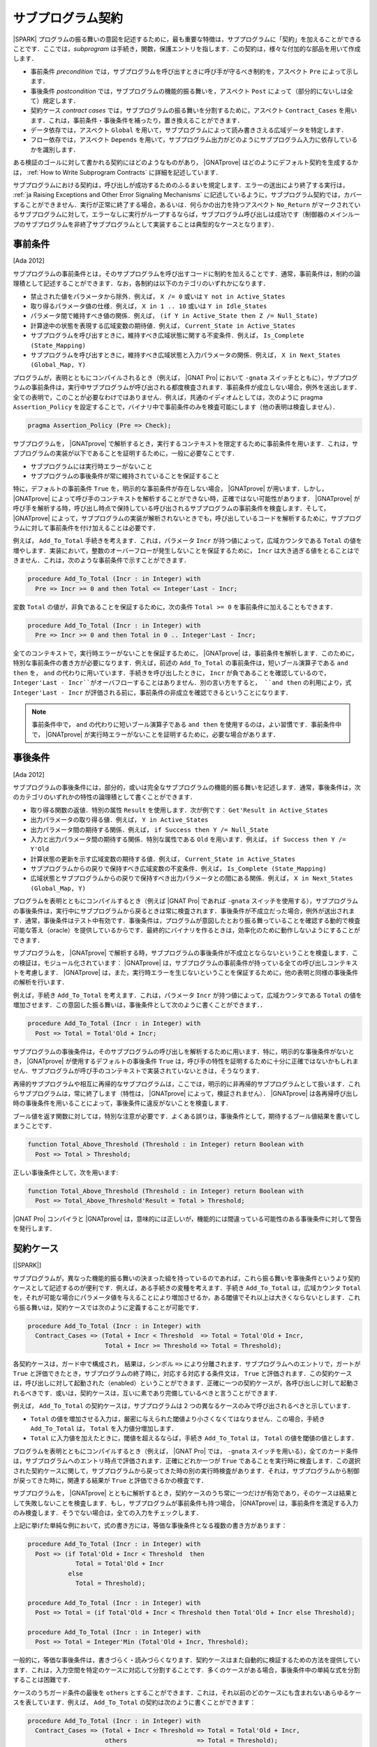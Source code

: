 .. _ja Subprogram Contracts:

サブプログラム契約
====================

|SPARK| プログラムの振る舞いの意図を記述するために，最も重要な特徴は，サブプログラムに「契約」を加えることができることです．ここでは，`subprogram` は手続き，関数，保護エントリを指します．この契約は，様々な付加的な部品を用いて作成します．

* 事前条件 `precondition` では，サブプログラムを呼び出すときに呼び手が守るべき制約を，アスペクト ``Pre`` によって示します．
* 事後条件 `postcondition` では，サブプログラムの機能的振る舞いを，アスペクト ``Post`` によって（部分的にないしは全て）規定します．
* 契約ケース `contract cases` では，サブプログラムの振る舞いを分割するために，アスペクト ``Contract_Cases`` を用います．これは，事前条件・事後条件を補ったり，置き換えることができます．
* データ依存では，アスペクト ``Global`` を用いて，サブプログラムによって読み書きさえる広域データを特定します．
* フロー依存では，アスペクト ``Depends`` を用いて，サブプログラム出力がどのようにサブプログラム入力に依存しているかを識別します．

ある検証のゴールに対して書かれる契約にはどのようなものがあり， |GNATprove| はどのようにデフォルト契約を生成するかは， :ref:`How to Write Subprogram Contracts` に詳細を記述しています．

サブプログラムにおける契約は，呼び出しが成功するためのふるまいを規定します．エラーの送出により終了する実行は， :ref:`ja Raising Exceptions and Other Error Signaling Mechanisms` に記述しているように，サブプログラム契約では，カバーすることができません．実行が正常に終了する場合，あるいは．何らかの出力を持つアスペクト ``No_Return`` がマークされているサブプログラムに対して，エラーなしに実行がループするならば，サブプログラム呼び出しは成功です（制御器のメインループのサブプログラムを非終了サブプログラムとして実装することは典型的なケースとなります）．

.. _ja Preconditions:

事前条件
-------------

[Ada 2012]

サブプログラムの事前条件とは，そのサブプログラムを呼び出すコードに制約を加えることです．通常，事前条件は，制約の論理積として記述することができます．なお，各制約は以下のカテゴリのいずれかになります．

* 禁止された値をパラメータから除外．例えば， ``X /= 0`` 或いは ``Y not in Active_States``
* 取り得るパラメータ値の仕様．例えば， ``X in 1 .. 10`` 或いは ``Y in Idle_States``
* パラメータ間で維持すべき値の関係．例えば， ``(if Y in Active_State then Z /= Null_State)``
* 計算途中の状態を表現する広域変数の期待値．例えば， ``Current_State in Active_States``
* サブプログラムを呼び出すときに，維持すべき広域状態に関する不変条件．例えば， ``Is_Complete (State_Mapping)``
* サブプログラムを呼び出すときに，維持すべき広域状態と入力パラメータの関係．例えば， ``X in Next_States (Global_Map, Y)``

プログラムが，表明とともにコンパイルされるとき（例えば， |GNAT Pro| において ``-gnata`` スイッチとともに），サブプログラムの事前条件は，実行中サブプログラムが呼び出される都度検査されます．事前条件が成立しない場合，例外を送出します．全ての表明で，このことが必要なわけではありません．例えば，共通のイディオムとしては，次のように pragma  ``Assertion_Policy`` を設定することで，バイナリ中で事前条件のみを検査可能にします（他の表明は検査しません）．

.. code-block:: ada

   pragma Assertion_Policy (Pre => Check);

サブプログラムを， |GNATprove| で解析するとき，実行するコンテキストを限定するために事前条件を用います．これは，サブプログラムの実装が以下であることを証明するために，一般に必要なことです．

* サブプログラムには実行時エラーがないこと
* サブプログラムの事後条件が常に維持されていることを保証すること

特に，デフォルトの事前条件 ``True`` を，明示的な事前条件が存在しない場合， |GNATprove| が用います．しかし， |GNATprove| によって呼び手のコンテキストを解析することができない時，正確ではない可能性があります． |GNATprove| が呼び手を解析する時，呼び出し時点で保持している呼び出されるサブプログラムの事前条件を検査します．そして， |GNATprove| によって，サブプログラムの実装が解析されないときでも，呼び出しているコードを解析するために，サブプログラムに対して事前条件を付け加えることは必要です．

例えば， ``Add_To_Total`` 手続きを考えます．これは，パラメータ ``Incr`` が持つ値によって，広域カウンタである ``Total`` の値を増やします．実装において，整数のオーバーフローが発生しないことを保証するために， ``Incr`` は大き過ぎる値をとることはできません．これは，次のような事前条件で示すことができます．

.. code-block:: ada

   procedure Add_To_Total (Incr : in Integer) with
     Pre => Incr >= 0 and then Total <= Integer'Last - Incr;

変数 ``Total`` の値が，非負であることを保証するために，次の条件 ``Total >= 0`` を事前条件に加えることもできます．

.. code-block:: ada

   procedure Add_To_Total (Incr : in Integer) with
     Pre => Incr >= 0 and then Total in 0 .. Integer'Last - Incr;

全てのコンテキストで，実行時エラーがないことを保証するために， |GNATprove| は，事前条件を解析します．このために，特別な事前条件の書き方が必要になります．例えば，前述の ``Add_To_Total`` の事前条件は，短いブール演算子である ``and then`` を， ``and`` の代わりに用いています．手続きを呼び出したときに， ``Incr`` が負であることを確認しているので， ``Integer'Last - Incr``がオーバフローすることはありません．別の言い方をすると， ``and then`` の利用により，式 ``Integer'Last - Incr`` が評価される前に，事前条件の非成立を確認できるということになります．

.. note::

   事前条件中で， ``and`` の代わりに短いブール演算子である ``and then`` を使用するのは，よい習慣です．事前条件中で， |GNATprove| が実行時エラーがないことを証明するために，必要な場合があります．

.. _ja Postconditions:

事後条件
--------------

[Ada 2012]

サブプログラムの事後条件には，部分的，或いは完全なサブプログラムの機能的振る舞いを記述します．通常，事後条件は，次のカテゴリのいずれかの特性の論理積として書くことができます．

* 取り得る関数の返値．特別の属性 ``Result`` を使用します．次が例です： ``Get'Result in Active_States``
* 出力パラメータの取り得る値．例えば， ``Y in Active_States``
* 出力パラメータ間の期待する関係．例えば，  ``if Success then Y /= Null_State``
* 入力と出力パラメータ間の期待する関係．特別な属性である ``Old`` を用います．例えば， ``if Success then Y /= Y'Old``
* 計算状態の更新を示す広域変数の期待する値．例えば， ``Current_State in Active_States``
* サブプログラムからの戻りで保持すべき広域変数の不変条件．例えば，  ``Is_Complete (State_Mapping)``
* 広域状態とサブプログラムからの戻りで保持すべき出力パラメータとの間にある関係．例えば， ``X in Next_States (Global_Map, Y)``

プログラムを表明とともにコンパイルするとき（例えば |GNAT Pro| であれば ``-gnata`` スイッチを使用する），サブプログラムの事後条件は，実行中にサブプログラムから戻るときは常に検査されます．事後条件が不成立だった場合，例外が送出されます．通常，事後条件はテスト中有効です．事後条件は，プログラムが意図したとおり振る舞っていることを確認する動的で検査可能な答え（oracle）を提供しているからです．最終的にバイナリを作るときは，効率化のために動作しないようにすることができます．

サブプログラムを， |GNATprove| で解析する時，サブプログラムの事後条件が不成立とならないということを検査します．この検証は，モジュール化されています： |GNATprove| は，サブプログラムの事前条件が持っている全ての呼び出しコンテキストを考慮します． |GNATprove| は，また，実行時エラーを生じないということを保証するために，他の表明と同様の事後条件の解析を行います．

例えば，手続き ``Add_To_Total`` を考えます．これは，パラメータ ``Incr`` が持つ値によって，広域カウンタである ``Total`` の値を増加させます．この意図した振る舞いは，事後条件として次のように書くことができます．．

.. code-block:: ada

   procedure Add_To_Total (Incr : in Integer) with
     Post => Total = Total'Old + Incr;

サブプログラムの事後条件は，そのサブプログラムの呼び出しを解析するために用います．特に，明示的な事後条件がないとき， |GNATprove| が使用するデフォルトの事後条件 ``True`` は，呼び手の特性を証明するために十分に正確ではないかもしれません．サブプログラムが呼び手のコンテキストで実装されていないときは，そうなります．

再帰的サブプログラムや相互に再帰的なサブプログラムは，ここでは，明示的に非再帰的サブプログラムとして扱います．これらサブプログラムは，常に終了します（特性は， |GNATprove| によって，検証されません）． |GNATprove| は各再帰呼び出し時の事後条件を用いることによって，事後条件に違反がないことを検査します．

ブール値を返す関数に対しては，特別な注意が必要です．よくある誤りは，事後条件として，期待するブール値結果を書いてしまうことです．

.. code-block:: ada

   function Total_Above_Threshold (Threshold : in Integer) return Boolean with
     Post => Total > Threshold;

正しい事後条件として，次を用います:

.. code-block:: ada

   function Total_Above_Threshold (Threshold : in Integer) return Boolean with
     Post => Total_Above_Threshold'Result = Total > Threshold;

|GNAT Pro| コンパイラと |GNATprove| は，意味的には正しいが，機能的には間違っている可能性のある事後条件に対して警告を発行します．

.. _ja Contract Cases:

契約ケース
--------------

[|SPARK|]

サブプログラムが，異なった機能的振る舞いの決まった組を持っているのであれば，これら振る舞いを事後条件というより契約ケースとして記述するのが便利です．例えば，ある手続きの変種を考えます．手続き ``Add_To_Total`` は，広域カウンタ ``Total`` を，それが可能な場合にパラメータ値を与えることにより増加させるか，ある閾値でそれ以上は大きくならないとします．これら振る舞いは，契約ケースでは次のように定義することが可能です．

.. code-block:: ada

   procedure Add_To_Total (Incr : in Integer) with
     Contract_Cases => (Total + Incr < Threshold  => Total = Total'Old + Incr,
                        Total + Incr >= Threshold => Total = Threshold);

各契約ケースは，ガード中で構成され， 結果は，シンボル ``=>`` により分離されます．サブプログラムへのエントリで，ガートが ``True`` と評価できたとき，サブプログラムの終了時に，対応する対応する条件文は， ``True`` と評価されます．この契約ケースは，呼び出しに対して起動された（enabled）ということができます．正確に一つの契約ケースが，各呼び出しに対して起動されるべきです．或いは，契約ケースは，互いに素であり完備しているべきと言うことができます．

例えば， ``Add_To_Total`` の契約ケースは，サブプログラムは 2 つの異なるケースのみで呼び出されるべきと示しています．

* ``Total`` の値を増加させる入力は，厳密に与えられた閾値より小さくなくてはなりません．この場合，手続き ``Add_To_Total`` は， ``Total`` を入力値分増加します．
*  ``Total`` に入力値を加えたときに，閾値を超えるならば，手続き ``Add_To_Total`` は， ``Total`` の値を閾値の値とします．

プログラムを表明とともにコンパイルするとき（例えば， |GNAT Pro| では， ``-gnata`` スイッチを用いる），全てのカード条件は，サブプログラムへのエントリ時点で評価されます．正確にどれか一つが ``True`` であることを実行時に検査します．この選択された契約ケースに関して，サブプログラムから戻ってきた時の別の実行時検査があります．それは，サブプログラムから制御が戻ってきた時に，関連する結果が ``True`` と評価できるかの検査です．

サブプログラムを， |GNATprove| とともに解析するとき，契約ケースのうち常に一つだけが有効であり，そのケースは結果として失敗しないことを検査します．もし，サブプログラムが事前条件も持つ場合， |GNATprove| は，事前条件を満足する入力のみ検査します．そうでない場合は，全ての入力をチェックします．

上記に挙げた単純な例において，式の書き方には，等価な事後条件となる複数の書き方があります：

.. code-block:: ada

   procedure Add_To_Total (Incr : in Integer) with
     Post => (if Total'Old + Incr < Threshold  then
                Total = Total'Old + Incr
              else
                Total = Threshold);

   procedure Add_To_Total (Incr : in Integer) with
     Post => Total = (if Total'Old + Incr < Threshold then Total'Old + Incr else Threshold);

   procedure Add_To_Total (Incr : in Integer) with
     Post => Total = Integer'Min (Total'Old + Incr, Threshold);

一般的に，等価な事後条件は，書きづらく・読みづらくなります．契約ケースはまた自動的に検証するための方法を提供しています．これは，入力空間を特定のケースに対応して分割することです．多くのケースがある場合，事後条件中の単純な式を分割することは困難です．

ケースのうちガード条件の最後を  ``others`` とすることができます．これは，それ以前のどのケースにも含まれないあらゆるケースを表しています．例えば， ``Add_To_Total`` の契約は次のように書くことができます：

.. code-block:: ada

   procedure Add_To_Total (Incr : in Integer) with
     Contract_Cases => (Total + Incr < Threshold => Total = Total'Old + Incr,
                        others                   => Total = Threshold);

キーワード ``others`` をガード条件として用いるとき，検証（実行時や |GNATprove| によるもの）は必要ありません．契約ケースが全ての可能な入力範囲をカバーしているからです．契約ケースが互いに素な場合のみ，検査を行います．

.. _ja Data Dependencies:

データ依存
-----------------

[|SPARK|]

サブプログラムのデータ依存（Data Dependencies）によって，サブプログラムが読み書き可能な広域データを指定します．パラメータに関する記述とともに用いることで，サブプログラムの完全な入力および出力を規定できます．パラメータと同様に，データ依存中で示される広域変数は，入力に対して  ``Input`` モード，出力に対して ``Output`` モード，入力でありかつ出力でもある広域変数に対して ``In_Out`` と記述します．そして，最後に， ``Proof_In`` モードです．これは，契約ないしは表明中でのみ読まれる入力を定義します．例えば，広域カウンタ ``Total`` を増加させる手続き ``Add_To_Total`` のデータ依存は，次のようになります．

.. code-block:: ada

   procedure Add_To_Total (Incr : in Integer) with
     Global => (In_Out => Total);

保護サブプログラムでは，保護オブジェクトは，サブプログラムの暗黙的パラメータと考えます：

* 保護関数の暗黙的 ``in`` モードパラメータ
* 保護手続きないしは保護エントリーの暗黙的  ``in out`` モードパラメータ

データ依存は，プログラムのコンパイルや実行時の振る舞いに何の影響も与えません．サブプログラムを |GNATprove| を用いて解析する時，サブプログラムの次の実装を検査します：

* データ依存に指定のある広域入力のみを読み出しいるか
* データ依存に指定のある広域出力のみに書き込んでいるか
* 入力ではない広域出力を常に完全に初期化しているか

|GNATprove| の解析に関するより詳しい内容については， :ref:`ja Data Initialization Policy` を参照のこと．解析中， |GNATprove| は，呼び手を解析するために，呼ばれているコードの記載されたデータ依存を使用します．もし，データ依存が存在しない場合は，呼ばれているコードに対するデフォルトのデータ依存契約が生成されます．

サブプログラム上のデータ依存を記述することにより，様々な利点があります．また，ユーザがデータ依存を契約に追加するのには，様々な理由があります．

* |GNATprove| は，サブプログラムの実装が，広域データへの指定したアクセスを遵守しているかを自動的に検証します．
* |GNATprove| は，サブプログラムの呼び手のデータおよびフロー依存を解析するために，フロー解析を行うときに指定した契約を利用します．これは単に生成されたデータ依存よりも精度の高い（即ち間違った警告が少ない）解析が可能となります．
* |GNATprove| は，実行時エラーがないこと，およびサブプログラムの呼び出し側の機能的な契約を検査するために，証明中に指定した契約を用います．こうすることで，単に生成されたデータ依存を用いるよりもより精度の高い（即ち間違った警告が少ない）解析が可能となります．

データ依存が，サブプログラム上で指定されているとき，サブプログラムにおける全ての広域データの読みだしと，書き込みの全てを指定すべきです．もし，サブプログラムが，広域的入力も出力も持たない場合は， ``null`` データ依存を用いて，記述することができます．

.. code-block:: ada

   function Get (X : T) return Integer with
     Global => null;

サブプログラムが，広域入力のみを持ち，広域出力を持たない場合， ``Input`` モードを用いて指定します：

.. code-block:: ada

   function Get_Sum return Integer with
     Global => (Input => (X, Y, Z));

或いは，モードなしで記載しても同値になります．

.. code-block:: ada

   function Get_Sum return Integer with
     Global => (X, Y, Z);

［注］所与のモードに対する広域入力あるいは広域出力のリストには括弧を用いること．

読み書きされる広域データは， ``In_Out`` モードとして記述されるべきです．入力と出力と分けてはいけません．例えば， ``Add_To_Total`` に対するデータ依存の記述は不正であり， |GNATprove| は，エラーとします．

.. code-block:: ada

   procedure Add_To_Total (Incr : in Integer) with
     Global => (Input  => Total,
                Output => Total);  --  INCORRECT

サブプログラム中で，部分的に記載されている広域データも，出力とはせずに ``In_Out`` とすべきです．詳しくは次を参照下さい  :ref:`ja Data Initialization Policy`.

.. _ja Flow Dependencies:

フロー依存
-----------------

[|SPARK|]

サブプログラムのフロー依存では，サブプログラムの出力（出力パラメータと広域的出力）が入力（入力パラメータと広域入力）に如何に依存しているかを指定します．例えば，広域カウンタ  ``Total`` の値を増加する手続き ``Add_To_Total`` のフロー依存は次のように規定できます：

.. code-block:: ada

   procedure Add_To_Total (Incr : in Integer) with
     Depends => (Total => (Total, Incr));

上記のフロー依存は，次のように読むことができます．「広域変数 ``Total`` の出力値は，広域変数 ``Total`` とパラメータ ``Incr`` に依存している」

保護サブプログラムに関しては，保護オブジェクトをサブプログラムの暗黙的パラメータと考えることができ，保護ユニット（型あるいはオブジェクト）という名前を使って，フロー依存中で次のように宣言可能です．

* 保護関数の暗黙的 ``in`` モードのパラメータとして．フロー依存の右手側に記載します．
* 保護手続き或いは保護エントリの暗黙的 ``in out`` モードパラメータとして． フロー依存の左手側・右手側両方に記載できます．

フロー依存は，プログラムのコンパイルや実行時の振る舞いに何の影響も与えません．サブプログラムが， |GNATprove| で解析されるとき，サブプログラムの実装中で，フロー依存で規定したように，出力が入力に依存していることを検査します．その解析中， |GNATprove| は，呼び手を解析するために，呼ばれるコードに規定されたフロー依存を利用します．もしフロー依存の記述がない場合，呼ばれる側のコードには，デフォルトのフロー依存契約が，生成されます．

フロー依存がサブプログラムにおいて指定された時，入力から出力への全てのフローを記述する必要があります．特に，部分的に書かれているパラメータの出力値或いは広域的変数が，その入力値に依存する場合はそうです．（詳しくは， :ref:`ja Data Initialization Policy` を参照下さい）

パラメータあるいは広域変数の出力値が，その入力値に依存するとき，関係するフロー依存は，短縮シンボル ``+`` を使用することができます．このシンボルによって，変数の出力値は，変数の入力値とリスト化された他の入力に依存しているということ示すことができます．例えば， ``Add_To_Total`` のフロー依存は，次のように指定でき，それは同値となります：

.. code-block:: ada

   procedure Add_To_Total (Incr : in Integer) with
     Depends => (Total =>+ Incr);

出力値が入力値に依存しないときは，出力値は定数によって（再）初期化されているだけなので入力値には依存しないということを意味し，そのことを示すフロー依存では， ``null`` 入力リストを用いることができます：

.. code-block:: ada

   procedure Init_Total with
     Depends => (Total => null);

.. _ja State Abstraction and Contracts:

状態抽象と契約
-------------------------------

[|SPARK|]

これまでに説明してきたサブプログラム契約では，直接に広域変数を扱ってきました．多くの場合そうすることができません．広域変数は，他のユニットで定義されていたり，直接見ることができないからです（パッケージ仕様のプライベート領域で定義されているか，パッケージ実装いおいて定義されているからです）．その場合は，契約における不可視の広域データを示すために， |SPARK| における抽象状態の表記を用いることができます．

.. _ja State Abstraction and Dependencies:

状態抽象と依存
^^^^^^^^^^^^^^^^^^^^^^^^^^^^^^^^^^

もし，手続き ``Add_To_Total`` によって値を増加する広域変数 ``Total`` がパッケージの実装で定義され，クライアントパッケージ中の手続き ``Cash_Tickets`` が， ``Add_To_Total`` を呼び出しているとします． ``Total`` を定義しているパッケージ ``Account`` は， ``Total`` を示す抽象状態 ``State`` を定義することができます． それを， ``Cash_Tickets`` のデータ・フロー依存中で，用いることができます．

.. code-block:: ada

   procedure Cash_Tickets (Tickets : Ticket_Array) with
     Global  => (Output => Account.State),
     Depends => (Account.State => Tickets);

広域変数 ``Total`` は，ユニット ``Account`` のクライアントからは不可視になるので， ``Account`` の仕様部の可視領域においても不可視になります．それ故， ``Account`` における外部から可視のサブプログラムは，そのデータ・フロー依存中で，抽象状態 ``State`` を使う必要があります．例えば：

.. code-block:: ada

   procedure Init_Total with
     Global  => (Output => State),
     Depends => (State => null);

   procedure Add_To_Total (Incr : in Integer) with
     Global  => (In_Out => State),
     Depends => (State =>+ Incr);

次に， ``Init_Total`` と ``Add_To_Total`` の実装は，それぞれ ``Refined_Global`` と ``Refined_Depends`` によって導入した洗練したデータおよびフロー依存を定義することができます．この手続き中で，具体的な変数により，サブプログラムに対する正確な依存関係を与えます．

.. code-block:: ada

   procedure Init_Total with
     Refined_Global  => (Output => Total),
     Refined_Depends => (Total => null)
   is
   begin
      Total := 0;
   end Init_Total;

   procedure Add_To_Total (Incr : in Integer) with
     Refined_Global  => (In_Out => Total),
     Refined_Depends => (Total =>+ Incr)
   is
   begin
      Total := Total + Incr;
   end Add_To_Total;

ここで，洗練された依存性は， ``State`` を ``Total`` によって置き換えたときの抽象的依存と同様です．しかし，常にそうとは限りません．特に抽象状態が，複数の具体的な変数に置き換えられた場合は，異なります． |GNATprove| は次をチェックします．

* 各抽象広域 input が，具体的広域入力が示している，少なくとも一つの構成物を持っていること．
* 各抽象広域 in_out が，入力モードで指定す構成物の少なくとも一つを持っており，出力モードの一つ（或いは，in_out モードの少なくとも一つの構成物）を持っていること．
* 各抽象広域 output が，具体的広域出力によって示される全ての構成物を持っていること．
* 具体的フロー依存が，抽象フロー依存のサブセットであること．

|GNATprove| は，パッケージ ``Account`` の外部への呼び出しを解析する時， ``Init_Total`` と ``Add_To_Total`` の抽象契約（データとフロー依存）を用います．また，パッケージ ``Account`` の内部への呼び出しを解析する時 ``Init_Total`` と ``Add_To_Total`` のより正確で洗練した契約（即ち洗練したデータとフロー依存）を用います．

洗練した依存は，現在のユニット中で洗練された抽象状態を含んでいるデータと／またはフロー依存のサブプログラムおよびタスクの両方において指定することができます．

.. _ja State Abstraction and Functional Contracts:

状態抽象と関数契約
^^^^^^^^^^^^^^^^^^^^^

もし，グローバル変数が，データ依存に対して可視状態にないとき，関数契約に対しても不可視ということになります．例えば，手続き ``Add_To_Total`` において，広域変数 ``Total`` が可視状態にない場合，関数 ``Add_To_Total`` において， :ref:`ja Preconditions` および :ref:`ja Postconditions` を表現することはできません．その代わり，表現する必要のある状態についてのプロパティを引き出すためのアクセッサとしての関数を定義し，契約に関して利用します．例えば：

.. code-block:: ada

   function Get_Total return Integer;

   procedure Add_To_Total (Incr : in Integer) with
     Pre  => Incr >= 0 and then Get_Total in 0 .. Integer'Last - Incr,
     Post => Get_Total = Get_Total'Old + Incr;

関数 ``Get_Total`` は，パッケージ ``Account`` のプライベート領域ないしは，実装として定義できます．また，通常の関数或いは関数式 の形式となります．例えば：

.. code-block:: ada

   Total : Integer;

   function Get_Total return Integer is (Total);

変数 ``Add_To_Total`` の実装に関して，洗練した事前条件や事後条件は必要としませんが， ``Refined_Post`` による洗練された事後条件を与えることは可能です．そして，より正確なサブプログラムの機能的振る舞いにを規定することができます．例えば，手続き ``Add_To_Total`` は，呼び出し毎に ``Call_Count``  カウンタの値を増加させることができ，洗練した事後条件中で表現することができます．

.. code-block:: ada

   procedure Add_To_Total (Incr : in Integer) with
     Refined_Post => Total = Total'Old + Incr and Call_Count = Call_Count'Old + 1
   is
      ...
   end Add_To_Total;

洗練した事後条件は，ユニットが状態抽象を用いないときでさえ，或いは，サブプログラム宣言上で暗黙的に ``True`` 事後条件が用いられているときですら，サブプログラムの実装に与えることができます．

|GNATprove| は，パッケージ ``Account`` の外側で呼び出しを解析するとき， ``Add_To_Total`` の抽象契約（事前条件と事後条件）を用います．また， ``Account`` パッケージの内側で呼び出しを解析する時に， ``Add_To_Total`` のより正確な洗練した契約（事前条件と事後条件）を用いることができます．
